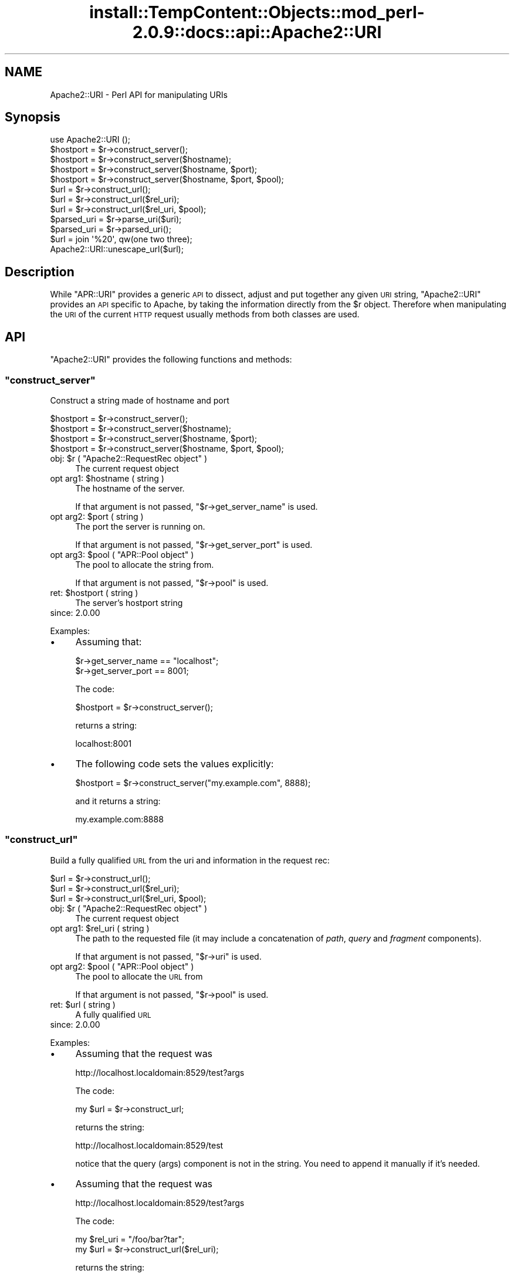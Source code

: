 .\" Automatically generated by Pod::Man 4.10 (Pod::Simple 3.35)
.\"
.\" Standard preamble:
.\" ========================================================================
.de Sp \" Vertical space (when we can't use .PP)
.if t .sp .5v
.if n .sp
..
.de Vb \" Begin verbatim text
.ft CW
.nf
.ne \\$1
..
.de Ve \" End verbatim text
.ft R
.fi
..
.\" Set up some character translations and predefined strings.  \*(-- will
.\" give an unbreakable dash, \*(PI will give pi, \*(L" will give a left
.\" double quote, and \*(R" will give a right double quote.  \*(C+ will
.\" give a nicer C++.  Capital omega is used to do unbreakable dashes and
.\" therefore won't be available.  \*(C` and \*(C' expand to `' in nroff,
.\" nothing in troff, for use with C<>.
.tr \(*W-
.ds C+ C\v'-.1v'\h'-1p'\s-2+\h'-1p'+\s0\v'.1v'\h'-1p'
.ie n \{\
.    ds -- \(*W-
.    ds PI pi
.    if (\n(.H=4u)&(1m=24u) .ds -- \(*W\h'-12u'\(*W\h'-12u'-\" diablo 10 pitch
.    if (\n(.H=4u)&(1m=20u) .ds -- \(*W\h'-12u'\(*W\h'-8u'-\"  diablo 12 pitch
.    ds L" ""
.    ds R" ""
.    ds C` ""
.    ds C' ""
'br\}
.el\{\
.    ds -- \|\(em\|
.    ds PI \(*p
.    ds L" ``
.    ds R" ''
.    ds C`
.    ds C'
'br\}
.\"
.\" Escape single quotes in literal strings from groff's Unicode transform.
.ie \n(.g .ds Aq \(aq
.el       .ds Aq '
.\"
.\" If the F register is >0, we'll generate index entries on stderr for
.\" titles (.TH), headers (.SH), subsections (.SS), items (.Ip), and index
.\" entries marked with X<> in POD.  Of course, you'll have to process the
.\" output yourself in some meaningful fashion.
.\"
.\" Avoid warning from groff about undefined register 'F'.
.de IX
..
.nr rF 0
.if \n(.g .if rF .nr rF 1
.if (\n(rF:(\n(.g==0)) \{\
.    if \nF \{\
.        de IX
.        tm Index:\\$1\t\\n%\t"\\$2"
..
.        if !\nF==2 \{\
.            nr % 0
.            nr F 2
.        \}
.    \}
.\}
.rr rF
.\"
.\" Accent mark definitions (@(#)ms.acc 1.5 88/02/08 SMI; from UCB 4.2).
.\" Fear.  Run.  Save yourself.  No user-serviceable parts.
.    \" fudge factors for nroff and troff
.if n \{\
.    ds #H 0
.    ds #V .8m
.    ds #F .3m
.    ds #[ \f1
.    ds #] \fP
.\}
.if t \{\
.    ds #H ((1u-(\\\\n(.fu%2u))*.13m)
.    ds #V .6m
.    ds #F 0
.    ds #[ \&
.    ds #] \&
.\}
.    \" simple accents for nroff and troff
.if n \{\
.    ds ' \&
.    ds ` \&
.    ds ^ \&
.    ds , \&
.    ds ~ ~
.    ds /
.\}
.if t \{\
.    ds ' \\k:\h'-(\\n(.wu*8/10-\*(#H)'\'\h"|\\n:u"
.    ds ` \\k:\h'-(\\n(.wu*8/10-\*(#H)'\`\h'|\\n:u'
.    ds ^ \\k:\h'-(\\n(.wu*10/11-\*(#H)'^\h'|\\n:u'
.    ds , \\k:\h'-(\\n(.wu*8/10)',\h'|\\n:u'
.    ds ~ \\k:\h'-(\\n(.wu-\*(#H-.1m)'~\h'|\\n:u'
.    ds / \\k:\h'-(\\n(.wu*8/10-\*(#H)'\z\(sl\h'|\\n:u'
.\}
.    \" troff and (daisy-wheel) nroff accents
.ds : \\k:\h'-(\\n(.wu*8/10-\*(#H+.1m+\*(#F)'\v'-\*(#V'\z.\h'.2m+\*(#F'.\h'|\\n:u'\v'\*(#V'
.ds 8 \h'\*(#H'\(*b\h'-\*(#H'
.ds o \\k:\h'-(\\n(.wu+\w'\(de'u-\*(#H)/2u'\v'-.3n'\*(#[\z\(de\v'.3n'\h'|\\n:u'\*(#]
.ds d- \h'\*(#H'\(pd\h'-\w'~'u'\v'-.25m'\f2\(hy\fP\v'.25m'\h'-\*(#H'
.ds D- D\\k:\h'-\w'D'u'\v'-.11m'\z\(hy\v'.11m'\h'|\\n:u'
.ds th \*(#[\v'.3m'\s+1I\s-1\v'-.3m'\h'-(\w'I'u*2/3)'\s-1o\s+1\*(#]
.ds Th \*(#[\s+2I\s-2\h'-\w'I'u*3/5'\v'-.3m'o\v'.3m'\*(#]
.ds ae a\h'-(\w'a'u*4/10)'e
.ds Ae A\h'-(\w'A'u*4/10)'E
.    \" corrections for vroff
.if v .ds ~ \\k:\h'-(\\n(.wu*9/10-\*(#H)'\s-2\u~\d\s+2\h'|\\n:u'
.if v .ds ^ \\k:\h'-(\\n(.wu*10/11-\*(#H)'\v'-.4m'^\v'.4m'\h'|\\n:u'
.    \" for low resolution devices (crt and lpr)
.if \n(.H>23 .if \n(.V>19 \
\{\
.    ds : e
.    ds 8 ss
.    ds o a
.    ds d- d\h'-1'\(ga
.    ds D- D\h'-1'\(hy
.    ds th \o'bp'
.    ds Th \o'LP'
.    ds ae ae
.    ds Ae AE
.\}
.rm #[ #] #H #V #F C
.\" ========================================================================
.\"
.IX Title "install::TempContent::Objects::mod_perl-2.0.9::docs::api::Apache2::URI 3"
.TH install::TempContent::Objects::mod_perl-2.0.9::docs::api::Apache2::URI 3 "2015-06-18" "perl v5.28.2" "User Contributed Perl Documentation"
.\" For nroff, turn off justification.  Always turn off hyphenation; it makes
.\" way too many mistakes in technical documents.
.if n .ad l
.nh
.SH "NAME"
Apache2::URI \- Perl API for manipulating URIs
.SH "Synopsis"
.IX Header "Synopsis"
.Vb 1
\&  use Apache2::URI ();
\&  
\&  $hostport = $r\->construct_server();
\&  $hostport = $r\->construct_server($hostname);
\&  $hostport = $r\->construct_server($hostname, $port);
\&  $hostport = $r\->construct_server($hostname, $port, $pool);
\&  
\&  $url = $r\->construct_url();
\&  $url = $r\->construct_url($rel_uri);
\&  $url = $r\->construct_url($rel_uri, $pool);
\&  
\&  $parsed_uri = $r\->parse_uri($uri);
\&  
\&  $parsed_uri = $r\->parsed_uri();
\&  
\&  $url = join \*(Aq%20\*(Aq, qw(one two three);
\&  Apache2::URI::unescape_url($url);
.Ve
.SH "Description"
.IX Header "Description"
While \f(CW\*(C`APR::URI\*(C'\fR provides a generic \s-1API\s0 to dissect, adjust and put
together any given \s-1URI\s0 string, \f(CW\*(C`Apache2::URI\*(C'\fR provides an \s-1API\s0 specific
to Apache, by taking the information directly from the \f(CW$r\fR
object. Therefore when manipulating the \s-1URI\s0 of the current \s-1HTTP\s0
request usually methods from both classes are used.
.SH "API"
.IX Header "API"
\&\f(CW\*(C`Apache2::URI\*(C'\fR provides the following functions and methods:
.ie n .SS """construct_server"""
.el .SS "\f(CWconstruct_server\fP"
.IX Subsection "construct_server"
Construct a string made of hostname and port
.PP
.Vb 4
\&  $hostport = $r\->construct_server();
\&  $hostport = $r\->construct_server($hostname);
\&  $hostport = $r\->construct_server($hostname, $port);
\&  $hostport = $r\->construct_server($hostname, $port, $pool);
.Ve
.ie n .IP "obj: $r ( ""Apache2::RequestRec object"" )" 4
.el .IP "obj: \f(CW$r\fR ( \f(CWApache2::RequestRec object\fR )" 4
.IX Item "obj: $r ( Apache2::RequestRec object )"
The current request object
.ie n .IP "opt arg1: $hostname ( string )" 4
.el .IP "opt arg1: \f(CW$hostname\fR ( string )" 4
.IX Item "opt arg1: $hostname ( string )"
The hostname of the server.
.Sp
If that argument is not passed,
\&\f(CW\*(C`$r\->get_server_name\*(C'\fR
is used.
.ie n .IP "opt arg2: $port ( string )" 4
.el .IP "opt arg2: \f(CW$port\fR ( string )" 4
.IX Item "opt arg2: $port ( string )"
The port the server is running on.
.Sp
If that argument is not passed,
\&\f(CW\*(C`$r\->get_server_port\*(C'\fR
is used.
.ie n .IP "opt arg3: $pool ( ""APR::Pool object"" )" 4
.el .IP "opt arg3: \f(CW$pool\fR ( \f(CWAPR::Pool object\fR )" 4
.IX Item "opt arg3: $pool ( APR::Pool object )"
The pool to allocate the string from.
.Sp
If that argument is not passed,
\&\f(CW\*(C`$r\->pool\*(C'\fR is used.
.ie n .IP "ret: $hostport ( string )" 4
.el .IP "ret: \f(CW$hostport\fR ( string )" 4
.IX Item "ret: $hostport ( string )"
The server's hostport string
.IP "since: 2.0.00" 4
.IX Item "since: 2.0.00"
.PP
Examples:
.IP "\(bu" 4
Assuming that:
.Sp
.Vb 2
\&  $r\->get_server_name == "localhost";
\&  $r\->get_server_port == 8001;
.Ve
.Sp
The code:
.Sp
.Vb 1
\&  $hostport = $r\->construct_server();
.Ve
.Sp
returns a string:
.Sp
.Vb 1
\&  localhost:8001
.Ve
.IP "\(bu" 4
The following code sets the values explicitly:
.Sp
.Vb 1
\&  $hostport = $r\->construct_server("my.example.com", 8888);
.Ve
.Sp
and it returns a string:
.Sp
.Vb 1
\&  my.example.com:8888
.Ve
.ie n .SS """construct_url"""
.el .SS "\f(CWconstruct_url\fP"
.IX Subsection "construct_url"
Build a fully qualified \s-1URL\s0 from the uri and information in the
request rec:
.PP
.Vb 3
\&  $url = $r\->construct_url();
\&  $url = $r\->construct_url($rel_uri);
\&  $url = $r\->construct_url($rel_uri, $pool);
.Ve
.ie n .IP "obj: $r ( ""Apache2::RequestRec object"" )" 4
.el .IP "obj: \f(CW$r\fR ( \f(CWApache2::RequestRec object\fR )" 4
.IX Item "obj: $r ( Apache2::RequestRec object )"
The current request object
.ie n .IP "opt arg1: $rel_uri ( string )" 4
.el .IP "opt arg1: \f(CW$rel_uri\fR ( string )" 4
.IX Item "opt arg1: $rel_uri ( string )"
The path to the requested file (it may include a concatenation of
\&\fIpath\fR, \fIquery\fR and \fIfragment\fR components).
.Sp
If that argument is not passed,
\&\f(CW\*(C`$r\->uri\*(C'\fR is used.
.ie n .IP "opt arg2: $pool ( ""APR::Pool object"" )" 4
.el .IP "opt arg2: \f(CW$pool\fR ( \f(CWAPR::Pool object\fR )" 4
.IX Item "opt arg2: $pool ( APR::Pool object )"
The pool to allocate the \s-1URL\s0 from
.Sp
If that argument is not passed,
\&\f(CW\*(C`$r\->pool\*(C'\fR is used.
.ie n .IP "ret: $url ( string )" 4
.el .IP "ret: \f(CW$url\fR ( string )" 4
.IX Item "ret: $url ( string )"
A fully qualified \s-1URL\s0
.IP "since: 2.0.00" 4
.IX Item "since: 2.0.00"
.PP
Examples:
.IP "\(bu" 4
Assuming that the request was
.Sp
.Vb 1
\&  http://localhost.localdomain:8529/test?args
.Ve
.Sp
The code:
.Sp
.Vb 1
\&  my $url = $r\->construct_url;
.Ve
.Sp
returns the string:
.Sp
.Vb 1
\&  http://localhost.localdomain:8529/test
.Ve
.Sp
notice that the query (args) component is not in the string. You need
to append it manually if it's needed.
.IP "\(bu" 4
Assuming that the request was
.Sp
.Vb 1
\&  http://localhost.localdomain:8529/test?args
.Ve
.Sp
The code:
.Sp
.Vb 2
\&  my $rel_uri = "/foo/bar?tar";
\&  my $url = $r\->construct_url($rel_uri);
.Ve
.Sp
returns the string:
.Sp
.Vb 1
\&  http://localhost.localdomain:8529/foo/bar?tar
.Ve
.ie n .SS """parse_uri"""
.el .SS "\f(CWparse_uri\fP"
.IX Subsection "parse_uri"
Break apart \s-1URI\s0 (affecting the current request's uri components)
.PP
.Vb 1
\&  $r\->parse_uri($uri);
.Ve
.ie n .IP "obj: $r ( ""Apache2::RequestRec object"" )" 4
.el .IP "obj: \f(CW$r\fR ( \f(CWApache2::RequestRec object\fR )" 4
.IX Item "obj: $r ( Apache2::RequestRec object )"
The current request object
.ie n .IP "arg1: $uri ( string )" 4
.el .IP "arg1: \f(CW$uri\fR ( string )" 4
.IX Item "arg1: $uri ( string )"
The uri to break apart
.IP "ret: no return value" 4
.IX Item "ret: no return value"
.PD 0
.IP "warning:" 4
.IX Item "warning:"
.PD
This method has several side-effects explained below
.IP "since: 2.0.00" 4
.IX Item "since: 2.0.00"
.PP
This method call has the following side-effects:
.IP "1." 4
sets \f(CW\*(C`$r\->args\*(C'\fR to
the rest after \f(CW\*(Aq?\*(Aq\fR if such exists in the passed \f(CW$uri\fR, otherwise
sets it to \f(CW\*(C`undef\*(C'\fR.
.IP "2." 4
sets \f(CW\*(C`$r\->uri\*(C'\fR to
the passed \f(CW$uri\fR without the
\&\f(CW\*(C`$r\->args\*(C'\fR part.
.IP "3." 4
sets
\&\f(CW\*(C`$r\->hostname\*(C'\fR
(if not set already) using the (\f(CW\*(C`scheme://host:port\*(C'\fR) parts of the
passed \f(CW$uri\fR.
.ie n .SS """parsed_uri"""
.el .SS "\f(CWparsed_uri\fP"
.IX Subsection "parsed_uri"
Get the current request's parsed uri object
.PP
.Vb 1
\&  my $uri = $r\->parsed_uri();
.Ve
.ie n .IP "obj: $r ( ""Apache2::RequestRec object"" )" 4
.el .IP "obj: \f(CW$r\fR ( \f(CWApache2::RequestRec object\fR )" 4
.IX Item "obj: $r ( Apache2::RequestRec object )"
The current request object
.ie n .IP "ret: $uri ( ""APR::URI object"" )" 4
.el .IP "ret: \f(CW$uri\fR ( \f(CWAPR::URI object\fR )" 4
.IX Item "ret: $uri ( APR::URI object )"
The parsed uri
.IP "since: 2.0.00" 4
.IX Item "since: 2.0.00"
This object is suitable for using with \f(CW\*(C`APR::URI::rpath\*(C'\fR
.ie n .SS """unescape_url"""
.el .SS "\f(CWunescape_url\fP"
.IX Subsection "unescape_url"
Unescape URLs
.PP
.Vb 1
\&  Apache2::URI::unescape_url($url);
.Ve
.ie n .IP "obj: $url ( string )" 4
.el .IP "obj: \f(CW$url\fR ( string )" 4
.IX Item "obj: $url ( string )"
The \s-1URL\s0 to unescape
.IP "ret: no return value" 4
.IX Item "ret: no return value"
The argument \f(CW$url\fR is now unescaped
.IP "since: 2.0.00" 4
.IX Item "since: 2.0.00"
.PP
Example:
.PP
.Vb 2
\&  my $url = join \*(Aq%20\*(Aq, qw(one two three);
\&  Apache2::URI::unescape_url($url);
.Ve
.PP
\&\f(CW$url\fR now contains the string:
.PP
.Vb 1
\&  "one two three";
.Ve
.SH "See Also"
.IX Header "See Also"
\&\f(CW\*(C`APR::URI\*(C'\fR, mod_perl 2.0
documentation.
.SH "Copyright"
.IX Header "Copyright"
mod_perl 2.0 and its core modules are copyrighted under
The Apache Software License, Version 2.0.
.SH "Authors"
.IX Header "Authors"
The mod_perl development team and numerous
contributors.
